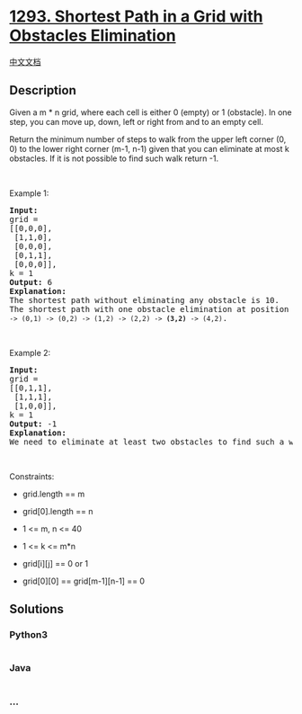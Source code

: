 * [[https://leetcode.com/problems/shortest-path-in-a-grid-with-obstacles-elimination][1293.
Shortest Path in a Grid with Obstacles Elimination]]
  :PROPERTIES:
  :CUSTOM_ID: shortest-path-in-a-grid-with-obstacles-elimination
  :END:
[[./solution/1200-1299/1293.Shortest Path in a Grid with Obstacles Elimination/README.org][中文文档]]

** Description
   :PROPERTIES:
   :CUSTOM_ID: description
   :END:

#+begin_html
  <p>
#+end_html

Given a m * n grid, where each cell is either 0 (empty) or 1
(obstacle). In one step, you can move up, down, left or right from and
to an empty cell.

#+begin_html
  </p>
#+end_html

#+begin_html
  <p>
#+end_html

Return the minimum number of steps to walk from the upper left
corner (0, 0) to the lower right corner (m-1, n-1) given that you can
eliminate at most k obstacles. If it is not possible to find such walk
return -1.

#+begin_html
  </p>
#+end_html

#+begin_html
  <p>
#+end_html

 

#+begin_html
  </p>
#+end_html

#+begin_html
  <p>
#+end_html

Example 1:

#+begin_html
  </p>
#+end_html

#+begin_html
  <pre>
  <strong>Input:</strong> 
  grid = 
  [[0,0,0],
  &nbsp;[1,1,0],
   [0,0,0],
  &nbsp;[0,1,1],
   [0,0,0]], 
  k = 1
  <strong>Output:</strong> 6
  <strong>Explanation: 
  </strong>The shortest path without eliminating any obstacle is 10.&nbsp;
  The shortest path with one obstacle elimination at position (3,2) is 6. Such path is <code>(0,0) -&gt; (0,1) -&gt; (0,2) -&gt; (1,2) -&gt; (2,2) -&gt; <strong>(3,2)</strong> -&gt; (4,2)</code>.
  </pre>
#+end_html

#+begin_html
  <p>
#+end_html

 

#+begin_html
  </p>
#+end_html

#+begin_html
  <p>
#+end_html

Example 2:

#+begin_html
  </p>
#+end_html

#+begin_html
  <pre>
  <strong>Input:</strong> 
  grid = 
  [[0,1,1],
  &nbsp;[1,1,1],
  &nbsp;[1,0,0]], 
  k = 1
  <strong>Output:</strong> -1
  <strong>Explanation: 
  </strong>We need to eliminate at least two obstacles to find such a walk.
  </pre>
#+end_html

#+begin_html
  <p>
#+end_html

 

#+begin_html
  </p>
#+end_html

#+begin_html
  <p>
#+end_html

Constraints:

#+begin_html
  </p>
#+end_html

#+begin_html
  <ul>
#+end_html

#+begin_html
  <li>
#+end_html

grid.length == m

#+begin_html
  </li>
#+end_html

#+begin_html
  <li>
#+end_html

grid[0].length == n

#+begin_html
  </li>
#+end_html

#+begin_html
  <li>
#+end_html

1 <= m, n <= 40

#+begin_html
  </li>
#+end_html

#+begin_html
  <li>
#+end_html

1 <= k <= m*n

#+begin_html
  </li>
#+end_html

#+begin_html
  <li>
#+end_html

grid[i][j] == 0 or 1

#+begin_html
  </li>
#+end_html

#+begin_html
  <li>
#+end_html

grid[0][0] == grid[m-1][n-1] == 0

#+begin_html
  </li>
#+end_html

#+begin_html
  </ul>
#+end_html

** Solutions
   :PROPERTIES:
   :CUSTOM_ID: solutions
   :END:

#+begin_html
  <!-- tabs:start -->
#+end_html

*** *Python3*
    :PROPERTIES:
    :CUSTOM_ID: python3
    :END:
#+begin_src python
#+end_src

*** *Java*
    :PROPERTIES:
    :CUSTOM_ID: java
    :END:
#+begin_src java
#+end_src

*** *...*
    :PROPERTIES:
    :CUSTOM_ID: section
    :END:
#+begin_example
#+end_example

#+begin_html
  <!-- tabs:end -->
#+end_html
